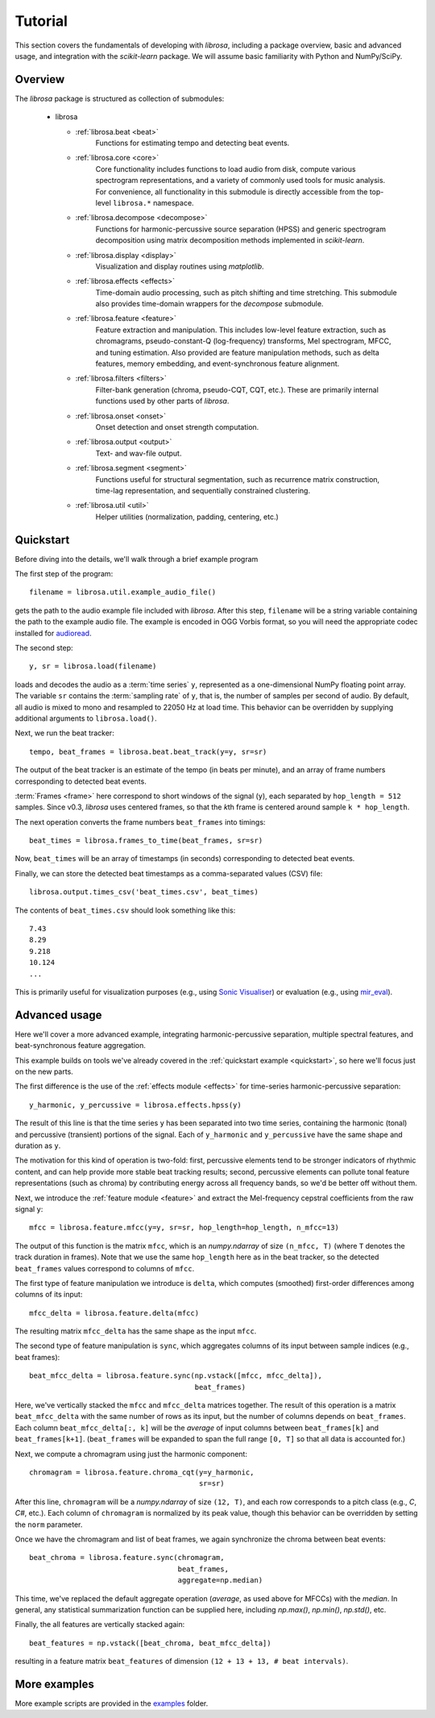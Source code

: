 Tutorial
========

This section covers the fundamentals of developing with *librosa*, including
a package overview, basic and advanced usage, and integration with the *scikit-learn*
package.  We will assume basic familiarity with Python and NumPy/SciPy.


Overview
--------

The *librosa* package is structured as collection of submodules:

  - librosa

    - :ref:`librosa.beat <beat>`
        Functions for estimating tempo and detecting beat events.

    - :ref:`librosa.core <core>`
        Core functionality includes functions to load audio from disk, compute various
        spectrogram representations, and a variety of commonly used tools for
        music analysis.  For convenience, all functionality in this submodule is
        directly accessible from the top-level ``librosa.*`` namespace.
        
    - :ref:`librosa.decompose <decompose>`
        Functions for harmonic-percussive source separation (HPSS) and generic
        spectrogram decomposition using matrix decomposition methods implemented in
        *scikit-learn*.

    - :ref:`librosa.display <display>`
        Visualization and display routines using `matplotlib`.  

    - :ref:`librosa.effects <effects>`
        Time-domain audio processing, such as pitch shifting and time stretching.
        This submodule also provides time-domain wrappers for the `decompose`
        submodule.

    - :ref:`librosa.feature <feature>`
        Feature extraction and manipulation.  This includes low-level feature
        extraction, such as chromagrams, pseudo-constant-Q (log-frequency) transforms,
        Mel spectrogram, MFCC, and tuning estimation.  Also provided are feature
        manipulation methods, such as delta features, memory embedding, and
        event-synchronous feature alignment.

    - :ref:`librosa.filters <filters>`
        Filter-bank generation (chroma, pseudo-CQT, CQT, etc.).  These are primarily
        internal functions used by other parts of *librosa*.

    - :ref:`librosa.onset <onset>`
        Onset detection and onset strength computation.

    - :ref:`librosa.output <output>`
        Text- and wav-file output.

    - :ref:`librosa.segment <segment>`
        Functions useful for structural segmentation, such as recurrence matrix
        construction, time-lag representation, and sequentially constrained
        clustering.

    - :ref:`librosa.util <util>`
        Helper utilities (normalization, padding, centering, etc.)


.. _quickstart:

Quickstart
----------
Before diving into the details, we'll walk through a brief example program

.. code-block:: python
    :linenos:

    # Beat tracking example
    from __future__ import print_function
    import librosa

    # 1. Get the file path to the included audio example
    filename = librosa.util.example_audio_file()

    # 2. Load the audio as a waveform `y`
    #    Store the sampling rate as `sr`
    y, sr = librosa.load(filename)

    # 3. Run the default beat tracker
    tempo, beat_frames = librosa.beat.beat_track(y=y, sr=sr)

    print('Estimated tempo: {:.2f} beats per minute'.format(tempo))

    # 4. Convert the frame indices of beat events into timestamps
    beat_times = librosa.frames_to_time(beat_frames, sr=sr)

    print('Saving output to beat_times.csv')
    librosa.output.times_csv('beat_times.csv', beat_times)


The first step of the program::

    filename = librosa.util.example_audio_file()

gets the path to the audio example file included with *librosa*.  After this step,
``filename`` will be a string variable containing the path to the example audio file.
The example is encoded in OGG Vorbis format, so you will need the appropriate codec
installed for `audioread <https://github.com/sampsyo/audioread>`_.

The second step::

    y, sr = librosa.load(filename)
    
loads and decodes the audio as a :term:`time series` ``y``, represented as a one-dimensional
NumPy floating point array.  The variable ``sr`` contains the :term:`sampling rate` of
``y``, that is, the number of samples per second of audio.  By default, all audio is
mixed to mono and resampled to 22050 Hz at load time.  This behavior can be overridden
by supplying additional arguments to ``librosa.load()``.

Next, we run the beat tracker::

    tempo, beat_frames = librosa.beat.beat_track(y=y, sr=sr)

The output of the beat tracker is an estimate of the tempo (in beats per minute), 
and an array of frame numbers corresponding to detected beat events.

:term:`Frames <frame>` here correspond to short windows of the signal (``y``), each 
separated by ``hop_length = 512`` samples.  Since v0.3, *librosa* uses centered frames, so 
that the *k*\ th frame is centered around sample ``k * hop_length``.

The next operation converts the frame numbers ``beat_frames`` into timings::

    beat_times = librosa.frames_to_time(beat_frames, sr=sr)

Now, ``beat_times`` will be an array of timestamps (in seconds) corresponding to
detected beat events.

Finally, we can store the detected beat timestamps as a comma-separated values (CSV)
file::

    librosa.output.times_csv('beat_times.csv', beat_times)

The contents of ``beat_times.csv`` should look something like this::

    7.43
    8.29
    9.218
    10.124
    ...

This is primarily useful for visualization purposes (e.g., using 
`Sonic Visualiser <http://www.sonicvisualiser.org>`_) or evaluation (e.g., using
`mir_eval <https://github.com/craffel/mir_eval>`_).


Advanced usage
--------------

Here we'll cover a more advanced example, integrating harmonic-percussive separation,
multiple spectral features, and beat-synchronous feature aggregation.

.. code-block:: python
    :linenos:

    # Feature extraction example
    import numpy as np
    import librosa

    # Load the example clip
    y, sr = librosa.load(librosa.util.example_audio_file())

    # Set the hop length; at 22050 Hz, 512 samples ~= 23ms
    hop_length = 512

    # Separate harmonics and percussives into two waveforms
    y_harmonic, y_percussive = librosa.effects.hpss(y)

    # Beat track on the percussive signal
    tempo, beat_frames = librosa.beat.beat_track(y=y_percussive, 
                                                 sr=sr)

    # Compute MFCC features from the raw signal
    mfcc = librosa.feature.mfcc(y=y, sr=sr, hop_length=hop_length, n_mfcc=13)

    # And the first-order differences (delta features)
    mfcc_delta = librosa.feature.delta(mfcc)

    # Stack and synchronize between beat events
    # This time, we'll use the mean value (default) instead of median
    beat_mfcc_delta = librosa.feature.sync(np.vstack([mfcc, mfcc_delta]),
                                           beat_frames)

    # Compute chroma features from the harmonic signal
    chromagram = librosa.feature.chroma_cqt(y=y_harmonic, 
                                            sr=sr)

    # Aggregate chroma features between beat events
    # We'll use the median value of each feature between beat frames
    beat_chroma = librosa.feature.sync(chromagram, 
                                       beat_frames,
                                       aggregate=np.median)

    # Finally, stack all beat-synchronous features together
    beat_features = np.vstack([beat_chroma, beat_mfcc_delta])


This example builds on tools we've already covered in the :ref:`quickstart example
<quickstart>`, so here we'll focus just on the new parts.

The first difference is the use of the :ref:`effects module <effects>` for time-series
harmonic-percussive separation::

    y_harmonic, y_percussive = librosa.effects.hpss(y)

The result of this line is that the time series ``y`` has been separated into two time
series, containing the harmonic (tonal) and percussive (transient) portions of the
signal.  Each of ``y_harmonic`` and ``y_percussive`` have the same shape and duration 
as ``y``.

The motivation for this kind of operation is two-fold: first, percussive elements
tend to be stronger indicators of rhythmic content, and can help provide more stable
beat tracking results; second, percussive elements can pollute tonal feature
representations (such as chroma) by contributing energy across all frequency bands, so
we'd be better off without them.

Next, we introduce the :ref:`feature module <feature>` and extract the Mel-frequency
cepstral coefficients from the raw signal ``y``::

    mfcc = librosa.feature.mfcc(y=y, sr=sr, hop_length=hop_length, n_mfcc=13)

The output of this function is the matrix ``mfcc``, which is an *numpy.ndarray* of
size ``(n_mfcc, T)`` (where ``T`` denotes the track duration in frames).  Note that we 
use the same ``hop_length`` here as in the beat tracker, so the detected ``beat_frames`` 
values correspond to columns of ``mfcc``.

The first type of feature manipulation we introduce is ``delta``, which computes
(smoothed) first-order differences among columns of its input::

    mfcc_delta = librosa.feature.delta(mfcc)

The resulting matrix ``mfcc_delta`` has the same shape as the input ``mfcc``.

The second type of feature manipulation is ``sync``, which aggregates columns of its
input between sample indices (e.g., beat frames)::

    beat_mfcc_delta = librosa.feature.sync(np.vstack([mfcc, mfcc_delta]),
                                           beat_frames)

Here, we've vertically stacked the ``mfcc`` and ``mfcc_delta`` matrices together.  The
result of this operation is a matrix ``beat_mfcc_delta`` with the same number of rows
as its input, but the number of columns depends on ``beat_frames``.  Each column 
``beat_mfcc_delta[:, k]`` will be the *average* of input columns between
``beat_frames[k]`` and ``beat_frames[k+1]``.  (``beat_frames`` will be expanded to
span the full range ``[0, T]`` so that all data is accounted for.)

Next, we compute a chromagram using just the harmonic component::

    chromagram = librosa.feature.chroma_cqt(y=y_harmonic, 
                                            sr=sr)

After this line, ``chromagram`` will be a *numpy.ndarray* of size ``(12, T)``, and 
each row corresponds to a pitch class (e.g., *C*, *C#*, etc.).  Each column of 
``chromagram`` is normalized by its peak value, though this behavior can be overridden 
by setting the ``norm`` parameter.

Once we have the chromagram and list of beat frames, we again synchronize the chroma 
between beat events::

    beat_chroma = librosa.feature.sync(chromagram, 
                                       beat_frames,
                                       aggregate=np.median)

This time, we've replaced the default aggregate operation (*average*, as used above
for MFCCs) with the *median*.  In general, any statistical summarization function can
be supplied here, including `np.max()`, `np.min()`, `np.std()`, etc.

Finally, the all features are vertically stacked again::

    beat_features = np.vstack([beat_chroma, beat_mfcc_delta])

resulting in a feature matrix ``beat_features`` of dimension 
``(12 + 13 + 13, # beat intervals)``.


More examples
-------------

More example scripts are provided in the `examples
<https://github.com/librosa/librosa/tree/master/examples>`_ folder.
